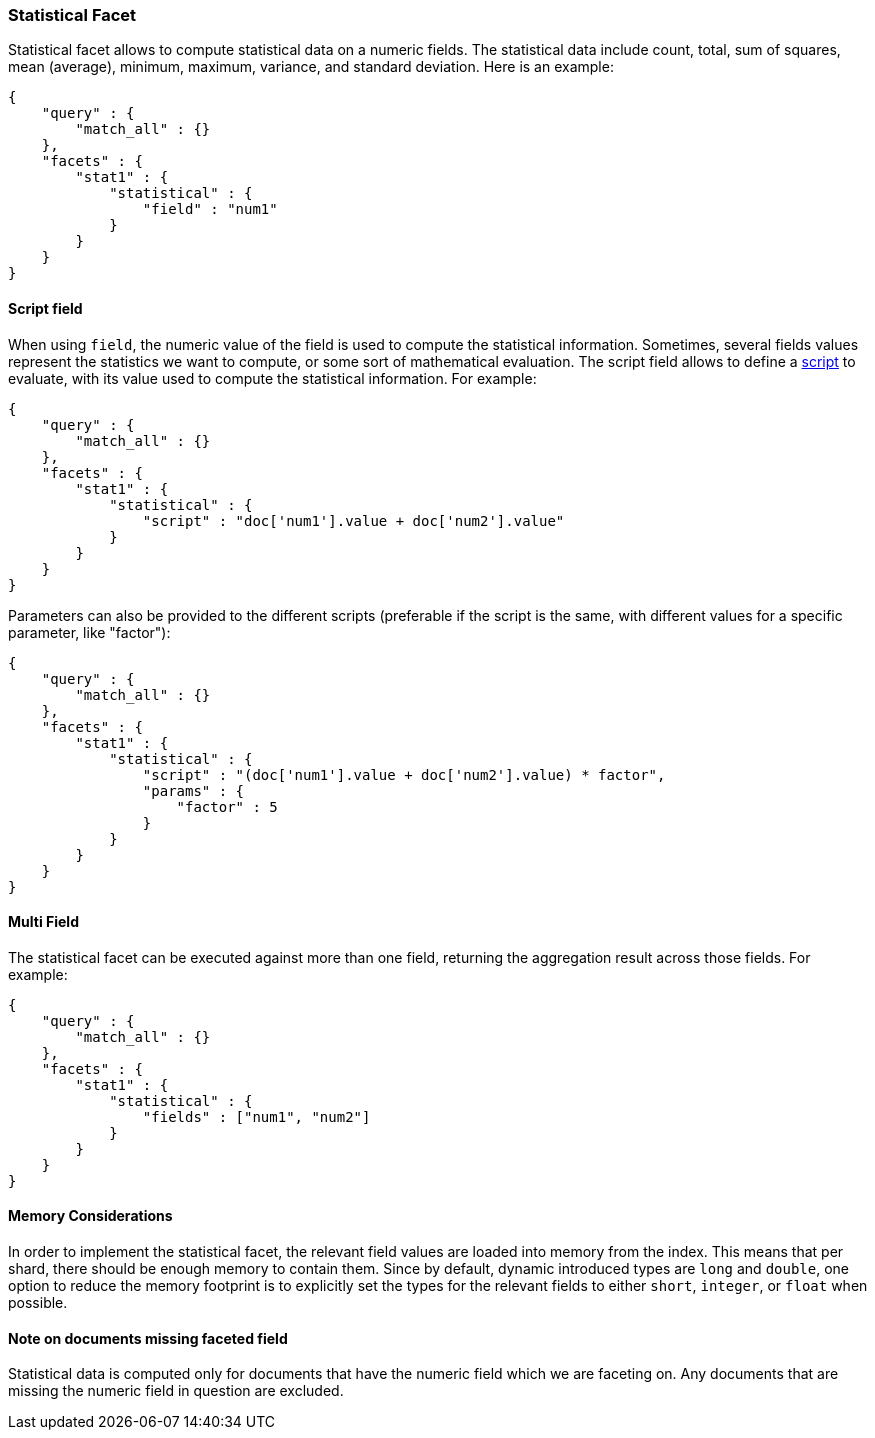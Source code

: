 [[search-facets-statistical-facet]]
=== Statistical Facet

Statistical facet allows to compute statistical data on a numeric
fields. The statistical data include count, total, sum of squares, mean
(average), minimum, maximum, variance, and standard deviation. Here is
an example:

[source,js]
--------------------------------------------------
{
    "query" : {
        "match_all" : {}
    },
    "facets" : {
        "stat1" : {
            "statistical" : {
                "field" : "num1"
            }
        }
    }
}    
--------------------------------------------------

==== Script field

When using `field`, the numeric value of the field is used to compute
the statistical information. Sometimes, several fields values represent
the statistics we want to compute, or some sort of mathematical
evaluation. The script field allows to define a
<<modules-scripting,script>> to evaluate, with
its value used to compute the statistical information. For example:

[source,js]
--------------------------------------------------
{
    "query" : {
        "match_all" : {}
    },
    "facets" : {
        "stat1" : {
            "statistical" : {
                "script" : "doc['num1'].value + doc['num2'].value"
            }
        }
    }
}    
--------------------------------------------------

Parameters can also be provided to the different scripts (preferable if
the script is the same, with different values for a specific parameter,
like "factor"):

[source,js]
--------------------------------------------------
{
    "query" : {
        "match_all" : {}
    },
    "facets" : {
        "stat1" : {
            "statistical" : {
                "script" : "(doc['num1'].value + doc['num2'].value) * factor",
                "params" : {
                    "factor" : 5
                }
            }
        }
    }
}    
--------------------------------------------------

==== Multi Field

The statistical facet can be executed against more than one field,
returning the aggregation result across those fields. For example:

[source,js]
--------------------------------------------------
{
    "query" : {
        "match_all" : {}
    },
    "facets" : {
        "stat1" : {
            "statistical" : {
                "fields" : ["num1", "num2"]
            }
        }
    }
}    
--------------------------------------------------

==== Memory Considerations

In order to implement the statistical facet, the relevant field values
are loaded into memory from the index. This means that per shard, there
should be enough memory to contain them. Since by default, dynamic
introduced types are `long` and `double`, one option to reduce the
memory footprint is to explicitly set the types for the relevant fields
to either `short`, `integer`, or `float` when possible.

==== Note on documents missing faceted field

Statistical data is computed only for documents that have the numeric
field which we are faceting on. Any documents that are missing the
numeric field in question are excluded.
